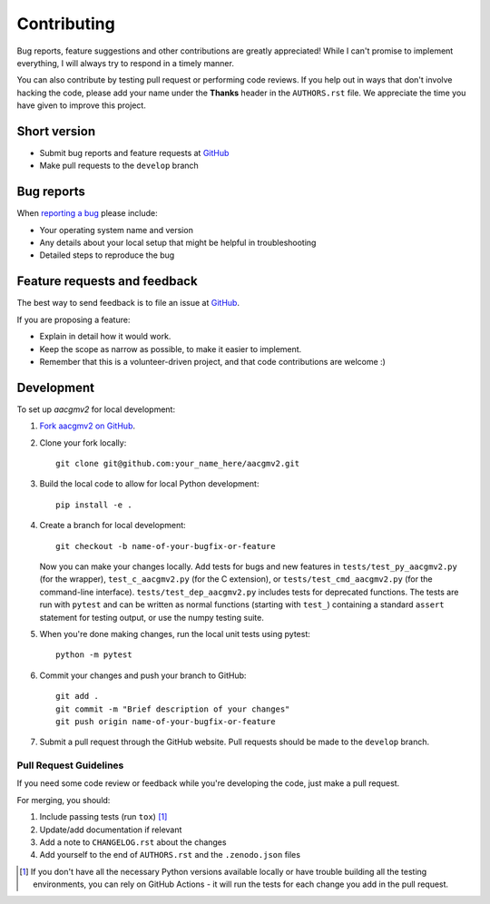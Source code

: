 ============
Contributing
============

Bug reports, feature suggestions and other contributions are greatly
appreciated! While I can't promise to implement everything, I will always try
to respond in a timely manner.

You can also contribute by testing pull request or performing code reviews.  If
you help out in ways that don't involve hacking the code, please add your name
under the **Thanks** header in the ``AUTHORS.rst`` file.  We appreciate the
time you have given to improve this project.

Short version
=============

* Submit bug reports and feature requests at
  `GitHub <https://github.com/aburrell/aacgmv2/issues>`_
* Make pull requests to the ``develop`` branch

Bug reports
===========

When `reporting a bug <https://github.com/aburrell/aacgmv2/issues>`_ please
include:

* Your operating system name and version
* Any details about your local setup that might be helpful in troubleshooting
* Detailed steps to reproduce the bug

Feature requests and feedback
=============================

The best way to send feedback is to file an issue at
`GitHub <https://github.com/aburrell/aacgmv2/issues>`_.

If you are proposing a feature:

* Explain in detail how it would work.
* Keep the scope as narrow as possible, to make it easier to implement.
* Remember that this is a volunteer-driven project, and that code contributions
  are welcome :)

Development
===========

To set up `aacgmv2` for local development:

1. `Fork aacgmv2 on GitHub <https://github.com/aburrell/aacgmv2/fork>`_.
2. Clone your fork locally::

    git clone git@github.com:your_name_here/aacgmv2.git

3. Build the local code to allow for local Python development::

    pip install -e .

4. Create a branch for local development::

    git checkout -b name-of-your-bugfix-or-feature

   Now you can make your changes locally. Add tests for bugs and new features
   in ``tests/test_py_aacgmv2.py`` (for the wrapper), ``test_c_aacgmv2.py``
   (for the C extension), or ``tests/test_cmd_aacgmv2.py`` (for the
   command-line interface). ``tests/test_dep_aacgmv2.py`` includes tests for
   deprecated functions.  The tests are run with ``pytest`` and can be
   written as normal functions (starting with ``test_``) containing a standard
   ``assert`` statement for testing output, or use the numpy testing suite.

5. When you're done making changes, run the local unit tests using pytest::

    python -m pytest

6. Commit your changes and push your branch to GitHub::

    git add .
    git commit -m "Brief description of your changes"
    git push origin name-of-your-bugfix-or-feature

7. Submit a pull request through the GitHub website. Pull requests should be
   made to the ``develop`` branch.

Pull Request Guidelines
-----------------------

If you need some code review or feedback while you're developing the code, just
make a pull request.

For merging, you should:

1. Include passing tests (run ``tox``) [1]_
2. Update/add documentation if relevant
3. Add a note to ``CHANGELOG.rst`` about the changes
4. Add yourself to the end of ``AUTHORS.rst`` and the ``.zenodo.json`` files

.. [1] If you don't have all the necessary Python versions available locally or
       have trouble building all the testing environments, you can rely on
       GitHub Actions - it will run the tests for each change you add in
       the pull request.
